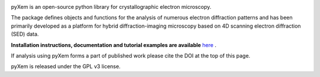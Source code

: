 |Travis|_ |AppVeyor|_ |Coveralls|_ |pypi_version|_  |doi|_ 

.. |Travis| image:: https://travis-ci.org/pyxem/pyxem.svg?branch=master
.. _Travis: https://travis-ci.org/pyxem/pyxem

.. |AppVeyor| image:: https://ci.appveyor.com/api/projects/status/github/pyxem/pyxem?svg=true&branch=master
.. _AppVeyor: https://ci.appveyor.com/project/dnjohnstone/pyxem/branch/master

.. |Coveralls| image:: https://coveralls.io/repos/github/pyxem/pyxem/badge.svg?branch=master
.. _Coveralls: https://coveralls.io/github/pyxem/pyxem?branch=master

.. |pypi_version| image:: http://img.shields.io/pypi/v/pyxem.svg?style=flat
.. _pypi_version: https://pypi.python.org/pypi/pyxem

.. |doi| image:: https://zenodo.org/badge/DOI/10.5281/zenodo.2649351.svg
.. _doi: https://doi.org/10.5281/zenodo.2649351


pyXem is an open-source python library for crystallographic electron microscopy.

The package defines objects and functions for the analysis of numerous electron diffraction patterns and has been primarily developed as a platform for hybrid diffraction-imaging microscopy based on 4D scanning electron diffraction (SED) data.

**Installation instructions, documentation and tutorial examples are available** `here <https://pyxem.github.io/pyxem>`__ .

If analysis using pyXem forms a part of published work please cite the DOI at the top of this page. 

pyXem is released under the GPL v3 license. 
